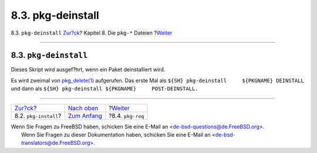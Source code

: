 ==================
8.3. pkg-deinstall
==================

.. raw:: html

   <div class="navheader">

8.3. ``pkg-deinstall``
`Zur?ck <pkg-install.html>`__?
Kapitel 8. Die ``pkg-*`` Dateien
?\ `Weiter <pkg-req.html>`__

--------------

.. raw:: html

   </div>

.. raw:: html

   <div class="sect1">

.. raw:: html

   <div class="titlepage" xmlns="">

.. raw:: html

   <div>

.. raw:: html

   <div>

8.3. ``pkg-deinstall``
----------------------

.. raw:: html

   </div>

.. raw:: html

   </div>

.. raw:: html

   </div>

Dieses Skript wird ausgef?hrt, wenn ein Paket deinstalliert wird.

Es wird zweimal von
`pkg\_delete(1) <http://www.FreeBSD.org/cgi/man.cgi?query=pkg_delete&sektion=1>`__
aufgerufen. Das erste Mal als
``${SH} pkg-deinstall     ${PKGNAME} DEINSTALL`` und dann als
``${SH} pkg-deinstall ${PKGNAME}     POST-DEINSTALL.``

.. raw:: html

   </div>

.. raw:: html

   <div class="navfooter">

--------------

+----------------------------------+----------------------------------+--------------------------------+
| `Zur?ck <pkg-install.html>`__?   | `Nach oben <pkg-files.html>`__   | ?\ `Weiter <pkg-req.html>`__   |
+----------------------------------+----------------------------------+--------------------------------+
| 8.2. ``pkg-install``?            | `Zum Anfang <index.html>`__      | ?8.4. ``pkg-req``              |
+----------------------------------+----------------------------------+--------------------------------+

.. raw:: html

   </div>

| Wenn Sie Fragen zu FreeBSD haben, schicken Sie eine E-Mail an
  <de-bsd-questions@de.FreeBSD.org\ >.
|  Wenn Sie Fragen zu dieser Dokumentation haben, schicken Sie eine
  E-Mail an <de-bsd-translators@de.FreeBSD.org\ >.
